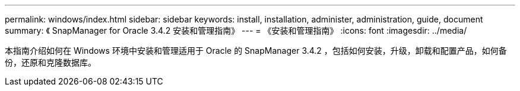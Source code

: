 ---
permalink: windows/index.html 
sidebar: sidebar 
keywords: install, installation, administer, administration, guide, document 
summary: 《 SnapManager for Oracle 3.4.2 安装和管理指南》 
---
= 《安装和管理指南》
:icons: font
:imagesdir: ../media/


[role="lead"]
本指南介绍如何在 Windows 环境中安装和管理适用于 Oracle 的 SnapManager 3.4.2 ，包括如何安装，升级，卸载和配置产品，如何备份，还原和克隆数据库。

